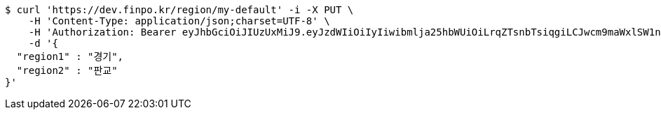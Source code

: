 [source,bash]
----
$ curl 'https://dev.finpo.kr/region/my-default' -i -X PUT \
    -H 'Content-Type: application/json;charset=UTF-8' \
    -H 'Authorization: Bearer eyJhbGciOiJIUzUxMiJ9.eyJzdWIiOiIyIiwibmlja25hbWUiOiLrqZTsnbTsiqgiLCJwcm9maWxlSW1nIjoiaHR0cDovL2xvY2FsaG9zdDo4MDgwL3VwbG9hZC9wcm9maWxlLzZjNzlhOGJjLWI0M2MtNDdkOS1hNTlhLTBlNTBmMzhmMDBkYS5qcGVnIiwicmVnaW9uMSI6IuyEnOyauCIsInJlZ2lvbjIiOiLqsJXrj5kiLCJvQXV0aFR5cGUiOiJLQUtBTyIsImF1dGgiOiJST0xFX1VTRVIiLCJleHAiOjE2NTM2NzMwMzF9._aDHEwpVnNVD8S_lESNTNqQ6rxjrVFKGPzlwQunQEbjuodn-R9ejVZRsg8xcMIf25AmF3UqGmB0c5DvdFsdVFg' \
    -d '{
  "region1" : "경기",
  "region2" : "판교"
}'
----